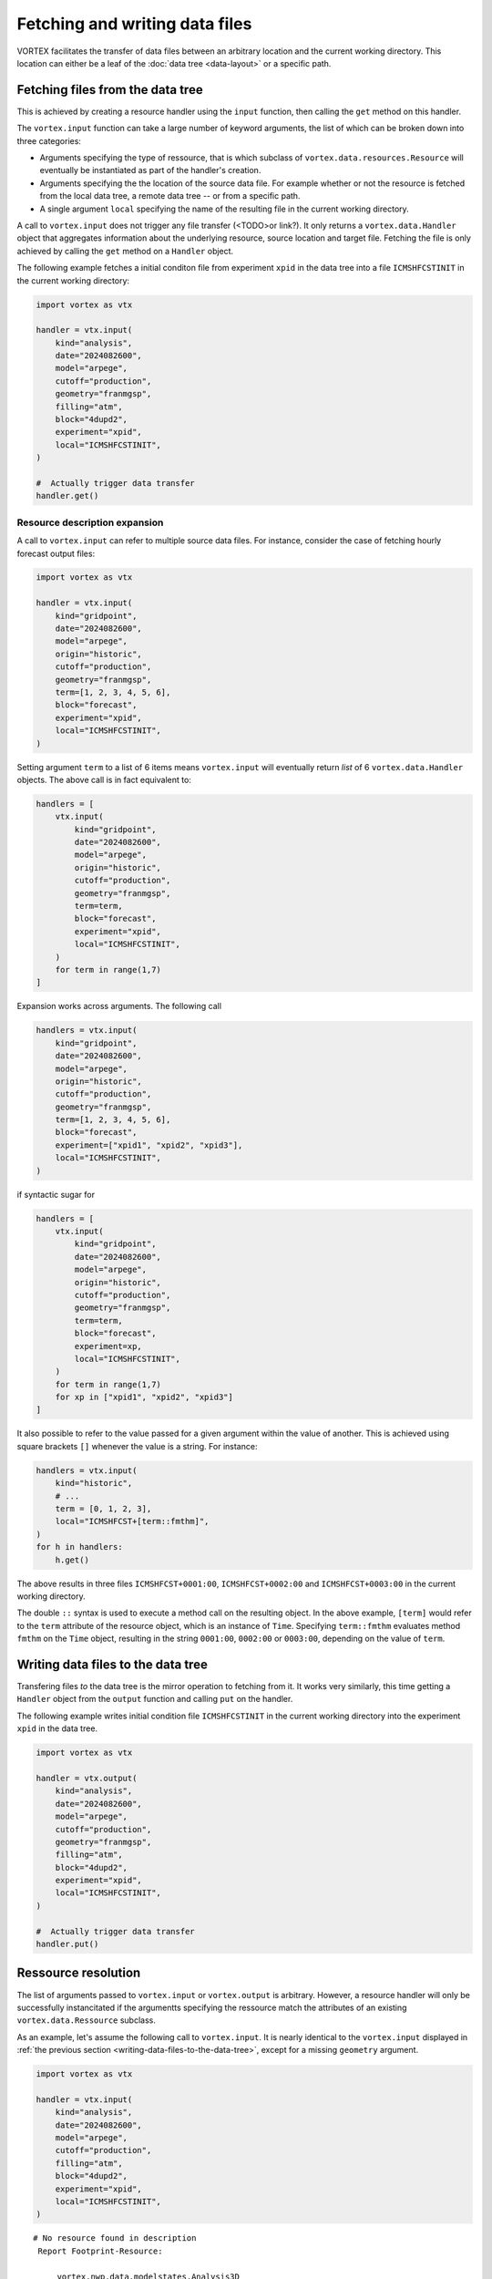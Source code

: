 ===============================
Fetching and writing data files
===============================


VORTEX facilitates the transfer of data files between an arbitrary
location and the current working directory. This location can either
be a leaf of the :doc:`data tree <data-layout>` or a specific path.

Fetching files from the data tree
---------------------------------

This is achieved by creating a resource handler using the ``input``
function, then calling the ``get`` method on this handler.

The ``vortex.input`` function can take a large number of keyword
arguments, the list of which can be broken down into three categories:

- Arguments specifying the type of ressource, that is which subclass
  of ``vortex.data.resources.Resource`` will eventually be instantiated
  as part of the handler's creation.

- Arguments specifying the the location of the source data file.
  For example whether or not the resource is fetched from the
  local data tree, a remote data tree -- or from a specific path.

- A single argument ``local`` specifying the name of the resulting file
  in the current working directory.

A call to ``vortex.input`` does not trigger any file transfer (<TODO>or
link?).  It only returns a ``vortex.data.Handler`` object that
aggregates information about the underlying resource, source location
and target file. Fetching the file is only achieved by calling the
``get`` method on a ``Handler`` object.

The following example fetches a initial conditon file from experiment
``xpid`` in the data tree into a file ``ICMSHFCSTINIT`` in the current
working directory:

.. code:: python

    import vortex as vtx

    handler = vtx.input(
        kind="analysis",
        date="2024082600",
        model="arpege",
        cutoff="production",
        geometry="franmgsp",
        filling="atm",
        block="4dupd2",
        experiment="xpid",
        local="ICMSHFCSTINIT",
    )

    #  Actually trigger data transfer
    handler.get()

Resource description expansion
~~~~~~~~~~~~~~~~~~~~~~~~~~~~~~

A call to ``vortex.input`` can refer to multiple source data files.  For
instance, consider the case of fetching hourly forecast output files:

.. code:: python

    import vortex as vtx

    handler = vtx.input(
        kind="gridpoint",
        date="2024082600",
        model="arpege",
        origin="historic",
        cutoff="production",
        geometry="franmgsp",
        term=[1, 2, 3, 4, 5, 6],
        block="forecast",
        experiment="xpid",
        local="ICMSHFCSTINIT",
    )

Setting argument ``term`` to a list of 6 items means ``vortex.input`` will
eventually return *list* of 6 ``vortex.data.Handler`` objects.  The
above call is in fact equivalent to:

.. code:: python

    handlers = [
        vtx.input(
            kind="gridpoint",
            date="2024082600",
            model="arpege",
            origin="historic",
            cutoff="production",
            geometry="franmgsp",
            term=term,
            block="forecast",
            experiment="xpid",
            local="ICMSHFCSTINIT",
        )
        for term in range(1,7)
    ]

Expansion works across arguments. The following call

.. code:: python

    handlers = vtx.input(
        kind="gridpoint",
        date="2024082600",
        model="arpege",
        origin="historic",
        cutoff="production",
        geometry="franmgsp",
        term=[1, 2, 3, 4, 5, 6],
        block="forecast",
        experiment=["xpid1", "xpid2", "xpid3"],
        local="ICMSHFCSTINIT",
    )

if syntactic sugar for

.. code:: python

    handlers = [
        vtx.input(
            kind="gridpoint",
            date="2024082600",
            model="arpege",
            origin="historic",
            cutoff="production",
            geometry="franmgsp",
            term=term,
            block="forecast",
            experiment=xp,
            local="ICMSHFCSTINIT",
        )
        for term in range(1,7)
        for xp in ["xpid1", "xpid2", "xpid3"]
    ]

It also possible to refer to the value passed for a given argument
within the value of another. This is achieved using square brackets
``[]`` whenever the value is a string. For instance:

.. code:: python

    handlers = vtx.input(
        kind="historic",
        # ...
        term = [0, 1, 2, 3],
        local="ICMSHFCST+[term::fmthm]",
    )
    for h in handlers:
        h.get()

The above results in three files ``ICMSHFCST+0001:00``,
``ICMSHFCST+0002:00`` and ``ICMSHFCST+0003:00`` in the current working
directory.

The double ``::`` syntax is used to execute a method call on the
resulting object.  In the above example, ``[term]`` would refer to the
``term`` attribute of the resource object, which is an instance of
``Time``.  Specifying ``term::fmthm`` evaluates method ``fmthm`` on the
``Time`` object, resulting in the string ``0001:00``, ``0002:00`` or
``0003:00``, depending on the value of ``term``.

.. _writing-data-files-to-the-data-tree:

Writing data files to the data tree
-----------------------------------

Transfering files *to* the data tree is the mirror operation to
fetching from it.  It works very similarly, this time getting a
``Handler`` object from the ``output`` function and calling ``put`` on the
handler.

The following example writes initial condition file ``ICMSHFCSTINIT`` in
the current working directory into the experiment ``xpid`` in the data
tree.

.. code:: python

    import vortex as vtx

    handler = vtx.output(
        kind="analysis",
        date="2024082600",
        model="arpege",
        cutoff="production",
        geometry="franmgsp",
        filling="atm",
        block="4dupd2",
        experiment="xpid",
        local="ICMSHFCSTINIT",
    )

    #  Actually trigger data transfer
    handler.put()

Ressource resolution
--------------------

The list of arguments passed to ``vortex.input`` or ``vortex.output`` is
arbitrary.  However, a resource handler will only be successfully
instancitated if the argumentts specifying the ressource match the
attributes of an existing ``vortex.data.Ressource`` subclass.

As an example, let's assume the following call to ``vortex.input``.
It is nearly identical to the ``vortex.input`` displayed in :ref:`the
previous section <writing-data-files-to-the-data-tree>`, except for a
missing ``geometry`` argument.

.. code:: python

    import vortex as vtx

    handler = vtx.input(
        kind="analysis",
        date="2024082600",
        model="arpege",
        cutoff="production",
        filling="atm",
        block="4dupd2",
        experiment="xpid",
        local="ICMSHFCSTINIT",
    )

::

    # No resource found in description
     Report Footprint-Resource:

         vortex.nwp.data.modelstates.Analysis3D
    	 geometry   : {'why': 'Missing value'}

         vortex.nwp.data.modelstates.Analysis4D
    	 geometry   : {'why': 'Missing value'}
    	 term       : {'why': 'Missing value'}

The call to ``vortex.input`` fails because no ``Resource`` subclass was
found to match the ressource attributes specified as arguments to
``input``.  The error message provides a list of canditate classes
together with a description of why the class was not selected.
Particularly, it indicates that the class
``common.data.modelstates.Analysis3D`` was not selected because of a
missing ``geometry`` argument to ``input``.

Many resource attributes have a set of prescribed values. Specifying
arguments to ``vortex.input`` or ``vortex.output`` with values not in this
set will also cause the call to fail.  The below example specifies the
``cutoff`` argument as ``"foo"``, which is not part of the two prescribed
values ``"assim"`` and ``"production"``:

.. code:: python

    import vortex as vtx

    handler = vtx.input(
        kind="analysis",
        date="2024082600",
        model="foo",
        cutoff="production",
        filling="atm",
        block="4dupd2",
        experiment="xpid",
        local="ICMSHFCSTINIT",
    )

::

    # No resource found in description
     Report Footprint-Resource:

         vortex.nwp.data.modelstates.Analysis3D
    	 model      : {'why': 'Not in values', 'args': 'foo'}

         vortex.nwp.data.modelstates.Analysis4D
    	 term       : {'why': 'Missing value'}

It can be difficult to know which arguments to provide ``vortex.input``
or ``vortex.output`` to accurately match the attributes of the
``Resource`` subclass that represent the actual resource you are
targting.

If you know the ``Resource`` subclass name, you can look up the
attributes and their prescribed values in the reference documentation
<todolink>.  If you don't, a good strategy is to build the call to
``vortex.input`` / ``vortex.output`` interactively, using the output of
the resource resolution as a guide.  You can use the resource
attributes reference as a starting point <todolink>.

Setting default arguments
-------------------------

It is common for several calls to functions ``vortex.input`` or
``vortex.output`` to share a large part of their argument
specifications.  To avoid having to repeat the same arguments between
each call, ``vortex`` provides the ``defaults`` function.

In the following example, both calls to ``input`` and ``output`` share the
arguments specified by the call to ``vortex.defaults``:

.. code:: python

    import vortex as vtx

    vtx.defaults(
        kind="analysis",
        date="2024082600",
        cutoff="production",
        model="arpege",
        experiment="xpid",
    )

    input_handler = vtx.input(
        kind="analysis",
        filling="atm",
        block="4dupd2",
        local="ICMSHFCSTINIT",
    )

    # ...
    # ...

    output_handlers = vtx.output(
        kind="historic",
        block="forecast",
        term = [0, 1, 2, 3],
        local="ICMSHFCST+[term::fmthm]",
    )
